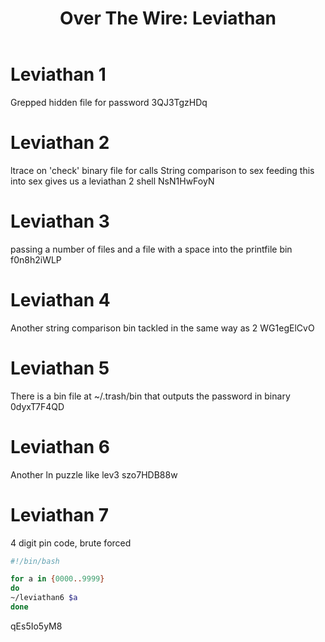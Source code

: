 :PROPERTIES:
:ID:       e24bac1a-cebd-4731-9d83-06951ff0d572
:END:
#+title: Over The Wire: Leviathan
        #+created: [2024-10-11 Fri 09:48]
        #+last_modified: [2024-10-11 Fri 09:48]
* Leviathan 1
Grepped hidden file for password
3QJ3TgzHDq
* Leviathan 2
ltrace on 'check' binary file for calls
String comparison to sex
feeding this into sex gives us a leviathan 2 shell
NsN1HwFoyN
* Leviathan 3
passing a number of files and a file with a space into the printfile bin
f0n8h2iWLP
* Leviathan 4
Another string comparison bin tackled in the same way as 2
WG1egElCvO
* Leviathan 5
There is a bin file at ~/.trash/bin that outputs the password in binary
0dyxT7F4QD
* Leviathan 6
Another ln puzzle like lev3
szo7HDB88w
* Leviathan 7
4 digit pin code, brute forced
#+BEGIN_SRC bash
#!/bin/bash

for a in {0000..9999}
do
~/leviathan6 $a
done
#+END_SRC

qEs5Io5yM8
